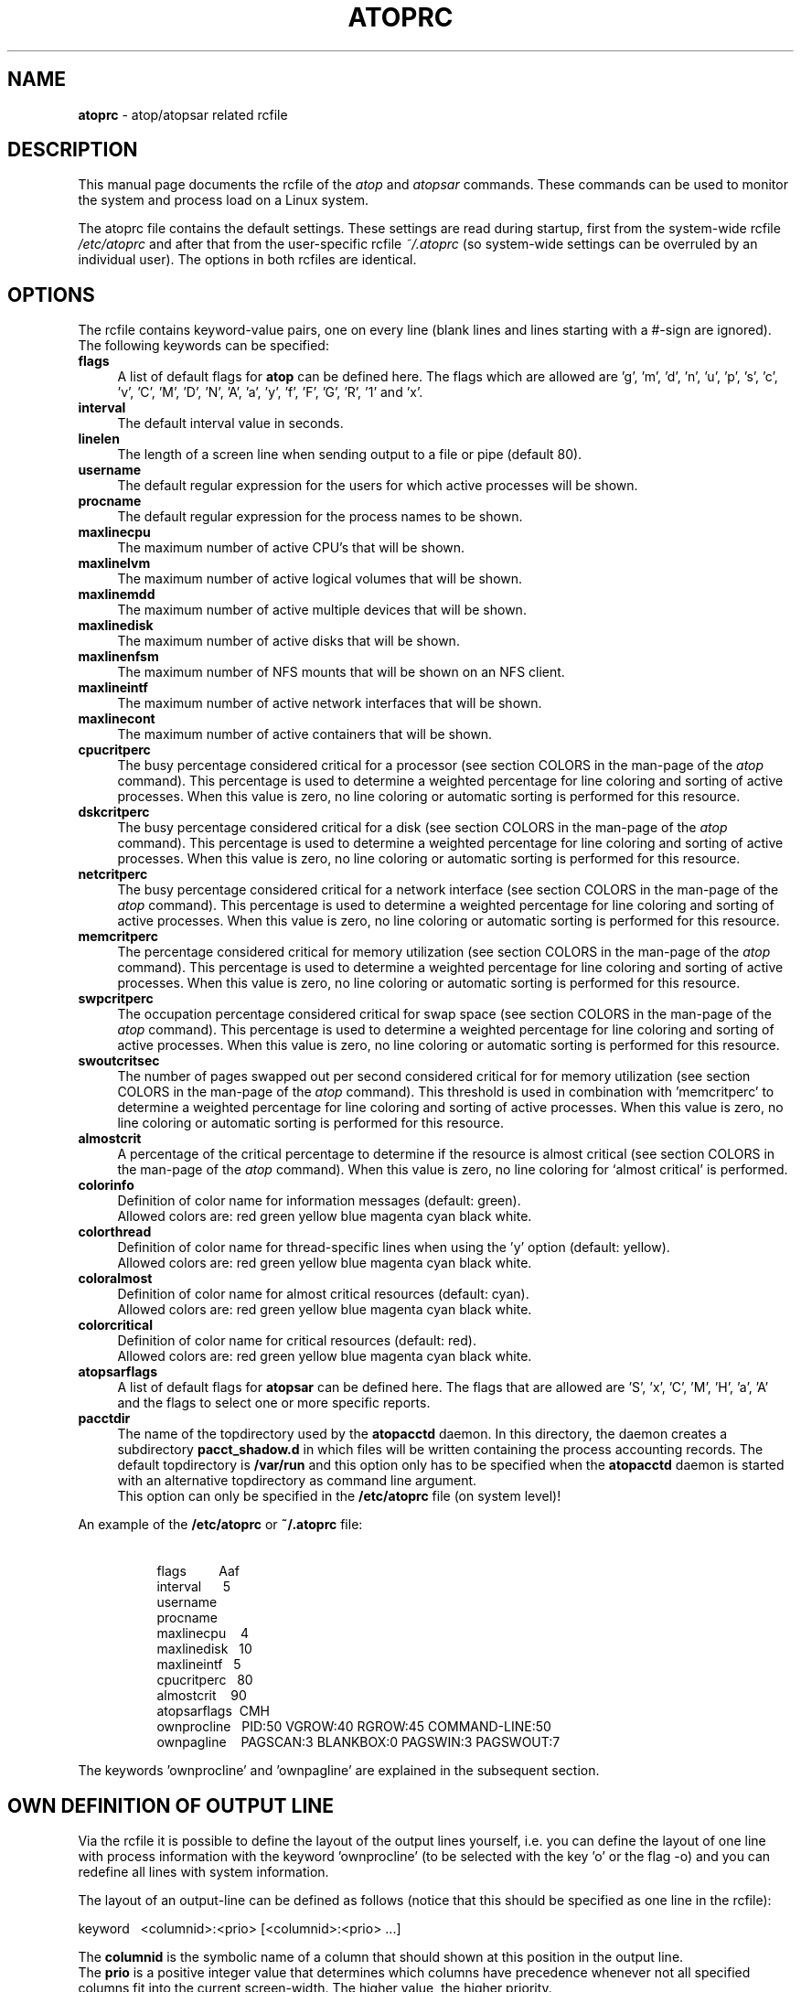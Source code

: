 .TH ATOPRC 5 "April 2015" "Linux"
.SH NAME
.B atoprc
- atop/atopsar related rcfile
.SH DESCRIPTION
This manual page documents the rcfile of the
.I atop
and
.I atopsar
commands.
These commands can be used to monitor the system and process load on a
Linux system.
.PP
The atoprc file contains the default settings. These settings are read
during startup, first from the system-wide rcfile
.I /etc/atoprc
and after that from the user-specific rcfile
.I ~/.atoprc
(so system-wide settings can be overruled by an individual user).
The options in both rcfiles are identical.
.PP
.SH OPTIONS
.PP
The rcfile contains keyword-value pairs, one on every line (blank lines
and lines starting with a #-sign are ignored).
.br
The following keywords can be specified:
.PP
.TP 4
.B flags
A list of default flags for
.B atop
can be defined here. The flags which are allowed
are 'g', 'm', 'd', 'n', 'u', 'p', 's', 'c', 'v', 'C', 'M', 'D', 'N', 'A',
\&'a', 'y', 'f', 'F', 'G', 'R', '1' and 'x'.
.PP
.TP 4
.B interval
The default interval value in seconds.
.PP
.TP 4
.B linelen
The length of a screen line when sending output to a file or pipe (default 80).
.PP
.TP 4
.B username
The default regular expression for the users for which active
processes will be shown.
.PP
.TP 4
.B procname
The default regular expression for the process names to be shown.
.PP
.TP 4
.B maxlinecpu
The maximum number of active CPU's that will be shown.
.PP
.TP 4
.B maxlinelvm
The maximum number of active logical volumes that will be shown.
.PP
.TP 4
.B maxlinemdd
The maximum number of active multiple devices that will be shown.
.PP
.TP 4
.B maxlinedisk
The maximum number of active disks that will be shown.
.PP
.TP 4
.B maxlinenfsm
The maximum number of NFS mounts that will be shown on an NFS client.
.PP
.TP 4
.B maxlineintf
The maximum number of active network interfaces that will be shown.
.PP
.TP 4
.B maxlinecont
The maximum number of active containers that will be shown.
.PP
.TP 4
.B cpucritperc
The busy percentage considered critical for a processor
(see section COLORS in the man-page of the
.I atop
command).
This percentage is used to determine 
a weighted percentage for line coloring and sorting of active processes.
When this value is zero, no line coloring or automatic sorting is performed
for this resource.
.PP
.TP 4
.B dskcritperc
The busy percentage considered critical for a disk
(see section COLORS in the man-page of the
.I atop
command).
This percentage is used to determine 
a weighted percentage for line coloring and sorting of active processes.
When this value is zero, no line coloring or automatic sorting is performed
for this resource.
.PP
.TP 4
.B netcritperc
The busy percentage considered critical for a network interface
(see section COLORS in the man-page of the
.I atop
command).
This percentage is used to determine 
a weighted percentage for line coloring and sorting of active processes.
When this value is zero, no line coloring or automatic sorting is performed
for this resource.
.PP
.TP 4
.B memcritperc
The percentage considered critical for memory utilization
(see section COLORS in the man-page of the
.I atop
command).
This percentage is used to determine 
a weighted percentage for line coloring and sorting of active processes.
When this value is zero, no line coloring or automatic sorting is performed
for this resource.
.PP
.TP 4
.B swpcritperc
The occupation percentage considered critical for swap space
(see section COLORS in the man-page of the
.I atop
command).
This percentage is used to determine 
a weighted percentage for line coloring and sorting of active processes.
When this value is zero, no line coloring or automatic sorting is performed
for this resource.
.PP
.TP 4
.B swoutcritsec
The number of pages swapped out per second considered critical for 
for memory utilization
(see section COLORS in the man-page of the
.I atop
command).
This threshold is used in combination with 'memcritperc' to determine a
weighted percentage for line coloring and sorting of active processes.
When this value is zero, no line coloring or automatic sorting is performed
for this resource.
.PP
.TP 4
.B almostcrit
A percentage of the critical percentage to determine if the resource
is almost critical
(see section COLORS in the man-page of the
.I atop
command).
When this value is zero, no line coloring for `almost critical' is
performed.
.PP
.TP 4
.B colorinfo
Definition of color name for information messages (default: green).
.br
Allowed colors are: red green yellow blue magenta cyan black white.
.PP
.TP 4
.B colorthread
Definition of color name for thread-specific lines when using
the 'y' option (default: yellow).
.br
Allowed colors are: red green yellow blue magenta cyan black white.
.PP
.TP 4
.B coloralmost
Definition of color name for almost critical resources (default: cyan).
.br
Allowed colors are: red green yellow blue magenta cyan black white.
.PP
.TP 4
.B colorcritical
Definition of color name for critical resources (default: red).
.br
Allowed colors are: red green yellow blue magenta cyan black white.
.PP
.TP 4
.B atopsarflags
A list of default flags for
.B atopsar
can be defined here. The flags that are allowed
are 'S', 'x', 'C', 'M', 'H', 'a', 'A' and the flags to select
one or more specific reports.
.PP
.TP 4
.B pacctdir
The name of the topdirectory used by the
.B atopacctd
daemon. In this directory, the daemon creates a subdirectory 
.B pacct_shadow.d
in which files will be written containing the process accounting records.
The default topdirectory is
.B /var/run
and this option only has to be specified when the
.B atopacctd
daemon is started with an alternative topdirectory as command line argument.
.br
This option can only be specified in the 
.B /etc/atoprc
file (on system level)!
.PP
An example of the
.B /etc/atoprc
or
.B ~/.atoprc
file:
.TP 8
\ 
.br
flags\ \ \ \ \ \ \ \ \ Aaf
.br
interval\ \ \ \ \ \ 5
.br
username
.br
procname
.br
maxlinecpu\ \ \ \ 4
.br
maxlinedisk\ \ \ 10
.br
maxlineintf\ \ \ 5
.br
cpucritperc\ \ \ 80
.br
almostcrit\ \ \ \ 90
.br
atopsarflags\ \ CMH
.br
ownprocline\ \ \ PID:50 VGROW:40 RGROW:45 COMMAND-LINE:50
.br
ownpagline\ \ \ \ PAGSCAN:3 BLANKBOX:0 PAGSWIN:3 PAGSWOUT:7
.PP
The keywords 'ownprocline' and 'ownpagline' are explained in the
subsequent section.
.SH OWN DEFINITION OF OUTPUT LINE
Via the rcfile it is possible to define the layout of the output lines
yourself, i.e. you can define the layout of one line with process information
with the keyword 'ownprocline' (to be selected with the key 'o'
or the flag \-o) and you can redefine all lines with system information.
.PP
The layout of an output-line can be defined as follows
(notice that this should be specified as one line in the rcfile):
.PP
\ \ \ keyword\ \ \ <columnid>:<prio> [<columnid>:<prio> ...]
.PP
The
.B columnid
is the symbolic name of a column that should shown at this position
in the output line.
.br
The
.B prio
is a positive integer value that determines which columns have precedence
whenever not all specified columns fit into the current screen-width.
The higher value, the higher priority.
.br
The column-specifications should be separated by a space. The order
in which columns have been specified is the order in which they will be
shown, with respect to their priority (columns that do not fit, will be
dropped dynamically).
.PP
A special columnid for system lines is 'BLANKBOX'. This indicates
that an empty column is required at this position. Also this
special columnid is followed by a priority (usually low). 
.PP
The following definition can be specified for process information:
.PP
.TP 4
.B ownprocline
The columnid's are the names of the columns that are shown in the
normal output of the process-related lines that are shown by
.I atop
such as 'PID', 'CMD', 'S', ....
The only exception is the special columnid 'SORTITEM' that is used to
show one of the columns CPU%/DSK%/MEM%/NET%, depending on the chosen
sort-criterium.
.br
An example of a user-defined process line:
.PP
.TP 8
\ 
ownprocline\ \ \ PID:20 PPID:10 SYSCPU:15 USRCPU:15
VGROW:14 VSIZE:12 RGROW:14 RSIZE:12 ST:8 EXC:7 S:11 SORTITEM:18 CMD:20
.PP
The following definitions are used internally by
.I atop
as the default system lines (you can redefine each of them in the
rcfile as one line):
.PP
.TP 4
.B ownsysprcline
Redefinition of line labeled with 'PRC':
.PP
.TP 8
\ 
ownsysprcline\ \ \ PRCSYS:8 PRCUSER:8 BLANKBOX:0 PRCNPROC:7 PRCNZOMBIE:5 PRCCLONES:4 BLANKBOX:0 PRCNNEXIT:6
.PP
.TP 4
.B ownallcpuline
Redefinition of line labeled with 'CPU' for total CPU-utilization:
.PP
.TP 8
\ 
ownallcpuline\ \ \ CPUSYS:8 CPUUSER:7 CPUIRQ:4 BLANKBOX:0 CPUIDLE:5 CPUWAIT:6 BLANKBOX:0 CPUSTEAL:1 CPUGUEST:3
.PP
.TP 4
.B ownonecpuline
Redefinition of line labeled with 'CPU' for utilization of one CPU:
.PP
.TP 8
\ 
ownonecpuline\ \ \ CPUISYS:8 CPUIUSER:7 CPUIIRQ:4 BLANKBOX:0 CPUIIDLE:5 CPUIWAIT:6 BLANKBOX:0 CPUISTEAL:1 CPUIGUEST:3
.PP
.TP 4
.B owncplline
Redefinition of line labeled with 'CPL':
.PP
.TP 8
\ 
owncplline\ \ \ CPLAVG1:4 CPLAVG5:3 CPLAVG15:2 BLANKBOX:0 CPLCSW:6 CPLINTR:5 BLANKBOX:0 CPLNUMCPU:1
.PP
.TP 4
.B ownmemline
Redefinition of line labeled with 'MEM':
.PP
.TP 8
\ 
ownmemline\ \ \ MEMTOT:2 MEMFREE:5 MEMCACHE:3 MEMDIRTY:1 MEMBUFFER:3 MEMSLAB:3 BLANKBOX:0 BLANKBOX:0 BLANKBOX:0 BLANKBOX:0
.PP
.TP 4
.B ownswpline
Redefinition of line labeled with 'SWP':
.PP
.TP 8
\ 
ownswpline\ \ \ SWPTOT:3 SWPFREE:4 BLANKBOX:0 BLANKBOX:0 BLANKBOX:0 BLANKBOX:0 BLANKBOX:0 BLANKBOX:0 SWPCOMMITTED:5 SWPCOMMITLIM:6
.PP
.TP 4
.B ownpagline
Redefinition of line labeled with 'PAG':
.PP
.TP 8
\ 
ownpagline\ \ \ PAGSCAN:3 PAGSTALL:1 BLANKBOX:0 PAGSWIN:4 PAGSWOUT:3
.PP
.TP 4
.B owndskline
Redefinition of lines labeled with 'LVM', 'MDD' and 'DSK':
.PP
.TP 8
\ 
owndskline\ \ \ DSKNAME:8 DSKBUSY:7 DSKNREAD:6 DSKNWRITE:6 DSKKBPERRD:4 DSKKBPERWR:4 DSKMBPERSECRD:5 DSKMBPERSECWR:5 DSKAVQUEUE:1 DSKAVIO:5
.PP
.TP 4
.B ownnettrline
Redefinition of line labeled with 'NET' for transport:
.PP
.TP 8
\ 
ownnettrline\ \ \ NETTRANSPORT:9 NETTCPI:8 NETTCPO:8 NETUDPI:8 NETUDPO:8 NETTCPACTOPEN:6 NETTCPPASVOPEN:5 NETTCPRETRANS:4 NETTCPINERR:3 NETTCPORESET:20 NETUDPNOPORT:1 NETUDPINERR:3
.PP
.TP 4
.B ownnetnetline
Redefinition of line labeled with 'NET' for network:
.PP
.TP 8
\ 
ownnetnetline\ \ \ NETNETWORK:5 NETIPI:4 NETIPO:4 NETIPFRW:4 NETIPDELIV:4 BLANKBOX:0 BLANKBOX:0 BLANKBOX:0 NETICMPIN:1 NETICMPOUT:1
.PP
.TP 4
.B ownnetifline
Redefinition of line labeled with 'NET' for interfaces:
.PP
.TP 8
\ 
ownnetifline\ \ \ NETNAME:8 NETPCKI:7 NETPCKO:7 NETSPEEDIN:6 NETSPEEDOUT:6 NETCOLLIS:3 NETMULTICASTIN:2 NETRCVERR:5 NETSNDERR:5 NETRCVDROP:4 NETSNDDROP:4
.PP
The lines above are shown in the order as shown by
.I atop
in combination with the
.B -f
flag (in a very wide window you should be able to see all of the columns).
.SH SEE ALSO
.B atop(1),
.B atopsar(1),
.B atopacctd(8),
.B netatop(4),
.B netatopd(8),
.B logrotate(8)
.br
.B http://www.atoptool.nl
.SH AUTHOR
Gerlof Langeveld (gerlof.langeveld@atoptool.nl)
.br
JC van Winkel
